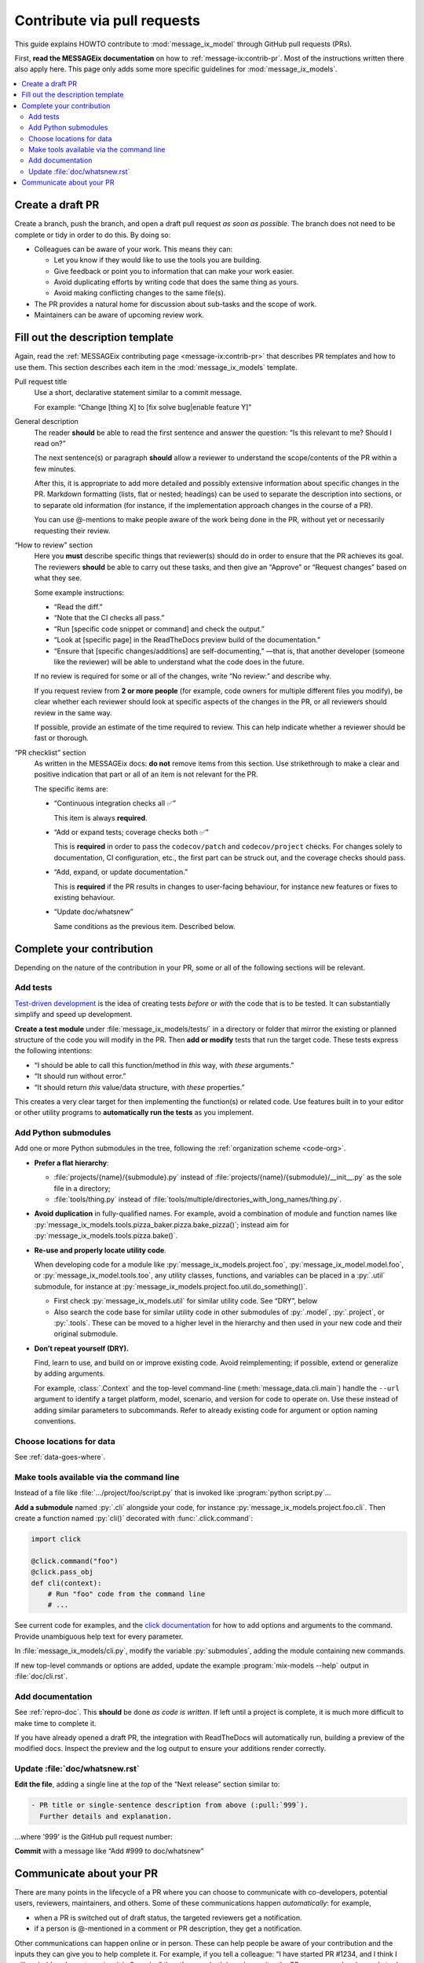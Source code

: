 Contribute via pull requests
****************************

This guide explains HOWTO contribute to :mod:`message_ix_model`
through GitHub pull requests (PRs).

First, **read the MESSAGEix documentation** on how to
:ref:`message-ix:contrib-pr`.
Most of the instructions written there also apply here.
This page only adds some more specific guidelines for :mod:`message_ix_models`.

.. contents::
   :local:
   :backlinks: none

Create a draft PR
=================

Create a branch, push the branch, and open a draft pull request *as soon as possible*.
The branch does not need to be complete or tidy in order to do this.
By doing so:

- Colleagues can be aware of your work.
  This means they can:

  - Let you know if they would like to use the tools you are building.
  - Give feedback or point you to information that can make your work easier.
  - Avoid duplicating efforts by writing code that does the same thing as yours.
  - Avoid making conflicting changes to the same file(s).

- The PR provides a natural home for discussion about sub-tasks and the scope of work.
- Maintainers can be aware of upcoming review work.

.. _template:

Fill out the description template
=================================

Again, read the
:ref:`MESSAGEix contributing page <message-ix:contrib-pr>`
that describes PR templates and how to use them.
This section describes each item in the :mod:`message_ix_models` template.

Pull request title
   Use a short, declarative statement similar to a commit message.

   For example: “Change [thing X] to [fix solve bug|enable feature Y]”

General description
   The reader **should** be able to read the first sentence
   and answer the question: “Is this relevant to me? Should I read on?”

   The next sentence(s) or paragraph **should** allow a reviewer
   to understand the scope/contents of the PR within a few minutes.

   After this, it is appropriate to add more detailed
   and possibly extensive
   information about specific changes in the PR.
   Markdown formatting (lists, flat or nested; headings)
   can be used to separate the description into sections,
   or to separate old information
   (for instance, if the implementation approach changes in the course of a PR).

   You can use @-mentions to make people aware of the work being done in the PR,
   without yet or necessarily requesting their review.

“How to review” section
   Here you **must** describe specific things that reviewer(s) should do
   in order to ensure that the PR achieves its goal.
   The reviewers **should** be able to carry out these tasks,
   and then give an “Approve” or “Request changes” based on what they see.

   Some example instructions:

   - “Read the diff.”
   - “Note that the CI checks all pass.”
   - “Run [specific code snippet or command] and check the output.”
   - “Look at [specific page] in the ReadTheDocs preview build of the documentation.”
   - “Ensure that [specific changes/additions] are self-documenting,”
     —that is, that another developer (someone like the reviewer)
     will be able to understand what the code does in the future.

   If no review is required for some or all of the changes,
   write “No review:” and describe why.

   If you request review from **2 or more people**
   (for example, code owners for multiple different files you modify),
   be clear whether each reviewer should look at specific aspects
   of the changes in the PR, or all reviewers should review in the same way.

   If possible, provide an estimate of the time required to review.
   This can help indicate whether a reviewer should be fast or thorough.

“PR checklist” section
  As written in the MESSAGEix docs:
  **do not** remove items from this section.
  Use strikethrough to make a clear and positive indication
  that part or all of an item is not relevant for the PR.

  The specific items are:

  - “Continuous integration checks all ✅”

    This item is always **required**.

  - “Add or expand tests; coverage checks both ✅”

    This is **required** in order to pass the ``codecov/patch``
    and ``codecov/project`` checks.
    For changes solely to documentation, CI configuration, etc.,
    the first part can be struck out, and the coverage checks should pass.

  - “Add, expand, or update documentation.”

    This is **required** if the PR results in changes
    to user-facing behaviour,
    for instance new features or fixes to existing behaviour.

  - “Update doc/whatsnew”

    Same conditions as the previous item.
    Described below.

Complete your contribution
==========================

Depending on the nature of the contribution in your PR,
some or all of the following sections will be relevant.

Add tests
---------

`Test-driven development <https://en.wikipedia.org/wiki/Test-driven_development>`_
is the idea of creating tests *before* or *with* the code that is to be tested.
It can substantially simplify and speed up development.

**Create a test module** under :file:`message_ix_models/tests/`
in a directory or folder that mirror the existing or planned structure
of the code you will modify in the PR.
Then **add or modify** tests that run the target code.
These tests express the following intentions:

- “I should be able to call this function/method in *this* way,
  with *these* arguments.”
- “It should run without error.”
- “It should return *this* value/data structure, with *these* properties.”

This creates a very clear target for then implementing the function(s)
or related code.
Use features built in to your editor or other utility programs
to **automatically run the tests** as you implement.

Add Python submodules
---------------------

Add one or more Python submodules in the tree,
following the :ref:`organization scheme <code-org>`.

- **Prefer a flat hierarchy**:

  - :file:`projects/{name}/{submodule}.py`
    instead of :file:`projects/{name}/{submodule}/__init__.py`
    as the sole file in a directory;
  - :file:`tools/thing.py`
    instead of :file:`tools/multiple/directories_with_long_names/thing.py`.
- **Avoid duplication** in fully-qualified names.
  For example,
  avoid a combination of module and function names like :py:`message_ix_models.tools.pizza_baker.pizza.bake_pizza()`;
  instead aim for :py:`message_ix_models.tools.pizza.bake()`.
- **Re-use and properly locate utility code**.

  When developing code for a module like :py:`message_ix_models.project.foo`,
  :py:`message_ix_model.model.foo`,
  or :py:`message_ix_model.tools.too`,
  any utility classes, functions, and variables can be placed in a :py:`.util` submodule,
  for instance at :py:`message_ix_models.project.foo.util.do_something()`.

  - First check :py:`message_ix_models.util` for similar utility code.
    See “DRY”, below
  - Also search the code base for similar utility code in other submodules
    of :py:`.model`, :py:`.project`, or :py:`.tools`.
    These can be moved to a higher level in the hierarchy
    and then used in your new code and their original submodule.

- **Don't repeat yourself (DRY).**

  Find, learn to use, and build on or improve existing code.
  Avoid reimplementing; if possible, extend or generalize by adding arguments.

  For example, :class:`.Context` and the top-level command-line (:meth:`message_data.cli.main`) handle the ``--url`` argument to identify a target platform, model, scenario, and version for code to operate on.
  Use these instead of adding similar parameters to subcommands.
  Refer to already existing code for argument or option naming conventions.

Choose locations for data
-------------------------

See :ref:`data-goes-where`.

Make tools available via the command line
-----------------------------------------

Instead of a file like :file:`…/project/foo/script.py`
that is invoked like :program:`python script.py`…

**Add a submodule** named :py:`.cli` alongside your code,
for instance :py:`message_ix_models.project.foo.cli`.
Then create a function named :py:`cli()` decorated with :func:`.click.command`:

.. code-block:: python

    import click

    @click.command("foo")
    @click.pass_obj
    def cli(context):
        # Run "foo" code from the command line
        # ...

See current code for examples,
and the `click documentation <https://click.palletsprojects.com>`_
for how to add options and arguments to the command.
Provide unambiguous help text for every parameter.

In :file:`message_ix_models/cli.py`,
modify the variable :py:`submodules`,
adding the module containing new commands.

If new top-level commands or options are added,
update the example :program:`mix-models --help` output
in :file:`doc/cli.rst`.

Add documentation
-----------------

See :ref:`repro-doc`.
This **should** be done *as code is written*.
If left until a project is complete,
it is much more difficult to make time to complete it.

If you have already opened a draft PR,
the integration with ReadTheDocs will automatically run,
building a preview of the modified docs.
Inspect the preview and the log output
to ensure your additions render correctly.

Update :file:`doc/whatsnew.rst`
-------------------------------
**Edit the file**, adding a single line
at the *top* of the “Next release” section similar to:

.. code-block:: rst

   - PR title or single-sentence description from above (:pull:`999`).
     Further details and explanation.

…where '999' is the GitHub pull request number:

**Commit** with a message like “Add #999 to doc/whatsnew”

Communicate about your PR
=========================

There are many points in the lifecycle of a PR
where you can choose to communicate with co-developers,
potential users, reviewers, maintainers, and others.
Some of these communications happen *automatically*:
for example,

- when a PR is switched out of draft status,
  the targeted reviewers get a notification.
- if a person is @-mentioned in a comment or PR description,
  they get a notification.

Other communications can happen online or in person.
These can help people be aware of your contribution
and the inputs they can give you to help complete it.
For example, if you tell a colleague:
“I have started PR #1234, and I think I will probably ask you
to review it in 2 weeks,”
then they can both loosely monitor the PR progress
and make ready to do the review.
